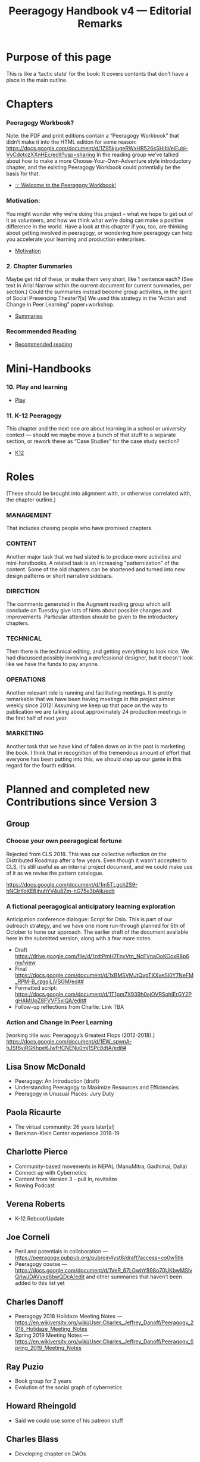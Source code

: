 #+TITLE: Peeragogy Handbook v4 — Editorial Remarks

* Purpose of this page
This is like a ‘tactic state’ for the book:  It covers contents that
don’t have a place in the main outline.
* Chapters
*** Peeragogy Workbook?
Note: the PDF and print editions contain a “Peeragogy Workbook” that didn’t make it into the HTML edition for some reason: https://docs.google.com/document/d/1Z95kjugeRWxHR526sSHlbVeiEubj-VyCdotozXXnHEc/edit?usp=sharing 
In the reading group we’ve talked about how to make a more Choose-Your-Own-Adventure style introductory chapter, and the existing Peeragogy Workbook could potentially be the basis for that.
- [[file:welcome_to_the_peeragogy_workbook.org][☞ Welcome to the Peeragogy Workbook!]]

*** Motivation:
You might wonder why we’re doing this project – what we hope to get out of it as volunteers, and how we think what we’re doing can make a positive difference in the world. Have a look at this chapter if you, too, are thinking about getting involved in peeragogy, or wondering how peeragogy can help you accelerate your learning and production enterprises.
- [[file:motivation.org][Motivation]]

*** 2. Chapter Summaries
Maybe get rid of these, or make them very short, like 1 sentence each?  (See text in Arial Narrow within the current document for current summaries, per section.)
Could the summaries instead become group activities, in the spirit of Social Presencing Theater?[s]  We used this strategy in the “Action and Change in Peer Learning” paper+workshop.
- [[file:summaries.org][Summaries]]

*** Recommended Reading
- [[file:recommended_reading.org][Recommended reading]]

* Mini-Handbooks
*** 10. Play and learning
- [[file:play.org][Play]]
*** 11. K-12 Peeragogy
This chapter and the next one are about learning in a school or university context — should we maybe move a bunch of that stuff to a separate section, or rework these as “Case Studies” for the case study section?
- [[file:k12.org][K12]]

* Roles

(These should be brought into alignment with, or otherwise correlated
with, the chapter outline.)

*** MANAGEMENT
    :PROPERTIES:
    :CUSTOM_ID: management
    :END:

That includes chasing people who have promised chapters.

*** CONTENT
    :PROPERTIES:
    :CUSTOM_ID: content
    :END:

Another major task that we had slated is to produce more activities and
mini-handbooks. A related task is an increasing "patternization" of the
content. Some of the old chapters can be shortened and turned into new
design patterns or short narrative sidebars.

*** DIRECTION
    :PROPERTIES:
    :CUSTOM_ID: direction
    :END:

The comments generated in the Augment reading group which will conclude
on Tuesday give lots of hints about possible changes and improvements.
Particular attention should be given to the introductory chapters.

*** TECHNICAL
    :PROPERTIES:
    :CUSTOM_ID: technical
    :END:

Then there is the technical editing, and getting everything to look
nice. We had discussed possibly involving a professional designer, but
it doesn't look like we have the funds to pay anyone.

*** OPERATIONS
    :PROPERTIES:
    :CUSTOM_ID: operations
    :END:

Another relevant role is running and facilitating meetings. It is pretty
remarkable that we have been having meetings in this project almost
weekly since 2012! Assuming we keep up that pace on the way to
publication we are talking about approximately 24 production meetings in
the first half of next year.

*** MARKETING
    :PROPERTIES:
    :CUSTOM_ID: marketing
    :END:

Another task that we have kind of fallen down on in the past is
marketing the book. I think that in recognition of the tremendous amount
of effort that everyone has been putting into this, we should step up
our game in this regard for the fourth edition.
* Planned and completed new Contributions since Version 3

** Group

*** Choose your own peeragogical fortune
Rejected from CLS 2018. This was our collective reflection on the Distributed Roadmap after a few years.  Even though it wasn’t accepted to CLS, it’s still useful as an internal project document, and we could make use of it as we revise the pattern catalogue.

    https://docs.google.com/document/d/1m5TLgch2S9-hNClrYoKEBjhuhYV4u8Zm-nG75e3bAIk/edit

*** A fictional peeragogical anticipatory learning exploration
Anticipation conference dialogue: Script for Oslo. This is part of our outreach strategy, and we have one more run-through planned for 6th of October to hone our approach. The earlier draft of the document available here in the submitted version, along with a few more notes.

- Draft https://drive.google.com/file/d/1zdtPmH7FnvVtn_NcFVnaOoKOoxR8p6my/view
- Final https://docs.google.com/document/d/1xBMSVMJtQvpTXXveSI0Y7NeFM_RPM-B_rzgqiLjVSGM/edit#
- Formatted script: https://docs.google.com/document/d/1T1pm7X939h0ajOVRSohIErGY2PqHAMUpZ8FVVF5xlQA/edit#
- Follow-up reflections from Charlie: Link TBA

*** Action and Change in Peer Learning
[working title was: Peeragogy’s Greatest Flops (2012-2018).]
https://docs.google.com/document/d/1EW_spwnA-hJSf6yiRGKhpe6JwfHCNENu0mj1SPc8dtA/edit#

** Lisa Snow McDonald

- Peeragogy: An Introduction (draft)
- Understanding Peeragogy to Maximize Resources and Efficiencies
- Peeragogy in Unusual Places: Jury Duty

** Paola Ricaurte

- The virtual community: 26 years later[al]
- Berkman-Klein Center experience 2018-19

** Charlotte Pierce

- Community-based movements in NEPAL (ManuMitra, Gadhimai, Dalla)
- Connect up with Cybernetics
- Content from Version 3 - pull in, revitalize
- Rowing Podcast

** Verena Roberts

- K-12 Reboot/Update

** Joe Corneli

- Peril and potentials in collaboration — https://peeragogy.pubpub.org/pub/oin4yst8/draft?access=co0w5tik
- Peeragogy course — https://docs.google.com/document/d/1VeR_67LGwhY898o70UKbwMSlvQrlwJDAVyxq6bwQDcA/edit and other summaries that haven’t been added to this list yet

** Charles Danoff

- Peeragogy 2018 Holidaze Meeting Notes — https://en.wikiversity.org/wiki/User:Charles_Jeffrey_Danoff/Peeragogy_2018_Holidaze_Meeting_Notes
- Spring 2019 Meeting Notes — https://en.wikiversity.org/wiki/User:Charles_Jeffrey_Danoff/Peeragogy_Spring_2019_Meeting_Notes

** Ray Puzio

- Book group for 2 years
- Evolution of the social graph of cybernetics

** Howard Rheingold

- Said we could use some of his patreon stuff

** Charles Blass

- Developing chapter on DAOs
* Feature Requests for Version 4 - rough input for our “Peeragogy Playbook”

ALL NEW CONTRIBUTIONS should be considered! See below for a list of the new contributions. Let’s decide where they should they go in the outline?

*** Useful exercises and mini-handbooks
This is one of the main motivations for working on a Version 4 handbook in the first place. We all agreed that it could become much more concretely useful. Looking at the individual chapters that have already been written, what would need to be changed to convert them into mini-Handbooks[i]? What are our practical review criteria for earning a mini-handbook stamp of approval? What things are practical for us, i.e., what do we need to learn right now for our work on version 4 of the handbook? [“Champagne criterion”.]
*** Article on Crowdmath
**** Slava Gerovitch, Anna Mirny
or possibly some of the contributors to the Crowdmath project would like to write a retrospective? Slightly different but a related topic: Maybe also we should get back to Maria Druchovia, who was talking about “Peer Making” in her project.
*** Article on P2PU
**** Nico Koenig and Grif Peterson
We heard from these guys recently, he’d like to do a weekday meeting to discuss. UPDATE: We did several of these, also together with Grif Peterson.  They are definitely interested to contribute something for v4.
*** Article on Manoj’s stuff in Nepal, other activities in Nepal
**** Manoj
and Sagarika? (Do they work together?)  Possibly Miriam Corneli would be interested, maybe working together with Sagun.[l] with in the English language teaching world. Perhaps we could form a “panel” to discuss various issues in Nepal ranging from English to dogs to climate and so on.
*** Updated author biographies
**** v3 authors
I think it would be nice to update the author biographies to explain how we’re using peeragogy in our work, what’s changed since the project began, etc.
*** Profile: activities at the Berkman-Klein center, how did this impact ongoing research on techno-feminism?
**** Paola
Special request, if she has time to write up a perspective on the experience!
*** Interviews with people using peer learning within traditional teaching
**** Harvard HILT attendees?
https://hilt.harvard.edu/news-and-events/annual-conference/2019-conference-program/ and https://hilt.harvard.edu/news-and-events/annual-conference/2019-conference-breakout-sessions/ -- likely source of contacts. Charlotte has been to the event and done some in-person wrangling. Follow-up with Experimental College planned.
*** How to organise a reading group / meetup
**** Ray Puzio and Roland Legrand
Expressed interest in writing up tips from about book groups and meetups; Roland could write about about the online book group.  We should definitely include some links to whatever traces are left from Roland et al. working on The Virtual Community 2019. We might want to help work on the behind the scenes stuff.  Let’s invite Roland along to one of these meetings and see how we could be helpful?
*** How to sell 1000 copies of the book
**** Charlotte or contact within IPNE?
(Of course anyone can get a copy for free in HTML or PDF format.  We should add an inexpensive EPUB version!) Each of us could probably sell 10 copies if we tried hard…? Promote it to teachers who would  promote it to students Figure out where libraries look to get books to buy Get a book review in some journal(s), T.H.E. would be pretty awesome. Bring it to local bookstores and ask them to stock it. Once we have mastered the above, figure out how to do that 1000 times, and get on NYT best sellers list.
*** How to set up a podcast with 100 regular listeners? (Podcasts are exploding!)
**** Charlotte or contact within podcasting network?
Charlotte has explained some of this in the September 8th meeting. We could learn this by setting up our own podcast, using Charlotte’s rowing and publishing podcasts?  We already have some raw materials. We could do a little podcast pilot, and send it around to people and see what they would find valuable.  Could we dredge through the Google+ things and  spam it out to them. Maybe it could be a format, like with a special guest.

Or, have a podcast about a given theme, for example, people with different experiences will go.  “Ray and Roland talking about Reading Groups”.  Then we could try and recruit special guests.  And if we made a podcast for each individual chapter, we could double that with editing. (E.g., Charlotte and Robert working on patterns.)

“Oh, and for each chapter there is a corresponding podcast.  This would be something that you could  use to help you get started with the conversations.  This could give people a head start.”

We also talked about hooking an initial 13-episode run to our course outline.
*** A chapter about business aspects, or other funding / management aspects, and, broadly speaking, incentives.
**** Charles Blass
Crowdfunding could also be covered here. Or, pick some other financial target: How to organize a conference with 100 attendees? Or similar, and then pursue it. There’s a start here by Charles Blass. Decentralized production tasks sound pretty interesting! Here http://www.pearltrees.com/t/fundraising/crowdfunding/id3054164 is the collection mentioned on the reading group call 20191105.

(Charles’s research of several years in surveying and organizing the crowdfunding space beginning in 2011 - collection curated actively for 3-4 years - the structure and categories will be useful for us (the sections on regulations are out of date though - as is the futile attempt even at the time to track all CF platforms in all categories). A decent stab was made. More notes and ideas shared in the Peeragogy channel on Keybase.)
*** Retrospective on the FLOK and societal transformation projects
**** Michel Bauwens
Or others from P2P Foundation / Ecuador?
*** Some effort to compare what we are doing in Peeragogy with other projects and methods.
**** Claire van Rhyn?
In particular, the “U Theory” used in presencing is common to both Social Labs and Social Presencing Theatre. Joe has proposed that methods from religious studies could be used to zoom in on the things that are unique to peeragogy.  That seems worthwhile.  Previous conversations with Martina Schroedl in Minneapolis gave us the term “defining difference”.

Now that we’ve learned a little more about online groups like MetaCAugs, OGM, and CICOLab, it should become a bit easier to think about what’s distinctive about peeragogy.

* Editorial strategy
- Let’s use the Org Roam Server picture to think about which bits of text need /sidebars/ or /mini-Handbooks/.
- Let’s think about where mini-Handbooks could be sourced from.
- Let’s revisit the Reading Group version of the book 

